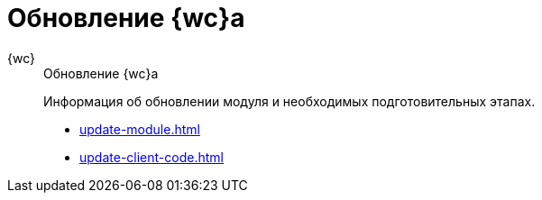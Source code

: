 :page-layout: home

= Обновление {wc}а

[tabs]
====
{wc}::
+
.Обновление {wc}а
****
Информация об обновлении модуля и необходимых подготовительных этапах.

* xref:update-module.adoc[]
* xref:update-client-code.adoc[]
****
====